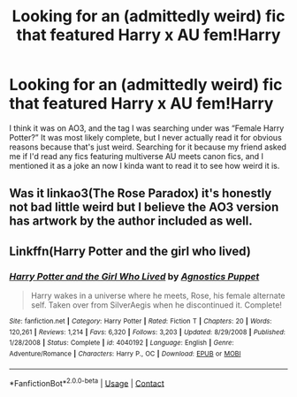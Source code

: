 #+TITLE: Looking for an (admittedly weird) fic that featured Harry x AU fem!Harry

* Looking for an (admittedly weird) fic that featured Harry x AU fem!Harry
:PROPERTIES:
:Author: Meepster27
:Score: 4
:DateUnix: 1604284750.0
:DateShort: 2020-Nov-02
:FlairText: Prompt
:END:
I think it was on AO3, and the tag I was searching under was “Female Harry Potter?” It was most likely complete, but I never actually read it for obvious reasons because that's just weird. Searching for it because my friend asked me if I'd read any fics featuring multiverse AU meets canon fics, and I mentioned it as a joke an now I kinda want to read it to see how weird it is.


** Was it linkao3(The Rose Paradox) it's honestly not bad little weird but I believe the AO3 version has artwork by the author included as well.
:PROPERTIES:
:Author: Aniki356
:Score: 3
:DateUnix: 1604286508.0
:DateShort: 2020-Nov-02
:END:


** Linkffn(Harry Potter and the girl who lived)
:PROPERTIES:
:Author: righteousronin
:Score: 1
:DateUnix: 1604288660.0
:DateShort: 2020-Nov-02
:END:

*** [[https://www.fanfiction.net/s/4040192/1/][*/Harry Potter and the Girl Who Lived/*]] by [[https://www.fanfiction.net/u/325962/Agnostics-Puppet][/Agnostics Puppet/]]

#+begin_quote
  Harry wakes in a universe where he meets, Rose, his female alternate self. Taken over from SilverAegis when he discontinued it. Complete!
#+end_quote

^{/Site/:} ^{fanfiction.net} ^{*|*} ^{/Category/:} ^{Harry} ^{Potter} ^{*|*} ^{/Rated/:} ^{Fiction} ^{T} ^{*|*} ^{/Chapters/:} ^{20} ^{*|*} ^{/Words/:} ^{120,261} ^{*|*} ^{/Reviews/:} ^{1,214} ^{*|*} ^{/Favs/:} ^{6,320} ^{*|*} ^{/Follows/:} ^{3,203} ^{*|*} ^{/Updated/:} ^{8/29/2008} ^{*|*} ^{/Published/:} ^{1/28/2008} ^{*|*} ^{/Status/:} ^{Complete} ^{*|*} ^{/id/:} ^{4040192} ^{*|*} ^{/Language/:} ^{English} ^{*|*} ^{/Genre/:} ^{Adventure/Romance} ^{*|*} ^{/Characters/:} ^{Harry} ^{P.,} ^{OC} ^{*|*} ^{/Download/:} ^{[[http://www.ff2ebook.com/old/ffn-bot/index.php?id=4040192&source=ff&filetype=epub][EPUB]]} ^{or} ^{[[http://www.ff2ebook.com/old/ffn-bot/index.php?id=4040192&source=ff&filetype=mobi][MOBI]]}

--------------

*FanfictionBot*^{2.0.0-beta} | [[https://github.com/FanfictionBot/reddit-ffn-bot/wiki/Usage][Usage]] | [[https://www.reddit.com/message/compose?to=tusing][Contact]]
:PROPERTIES:
:Author: FanfictionBot
:Score: 2
:DateUnix: 1604288684.0
:DateShort: 2020-Nov-02
:END:
